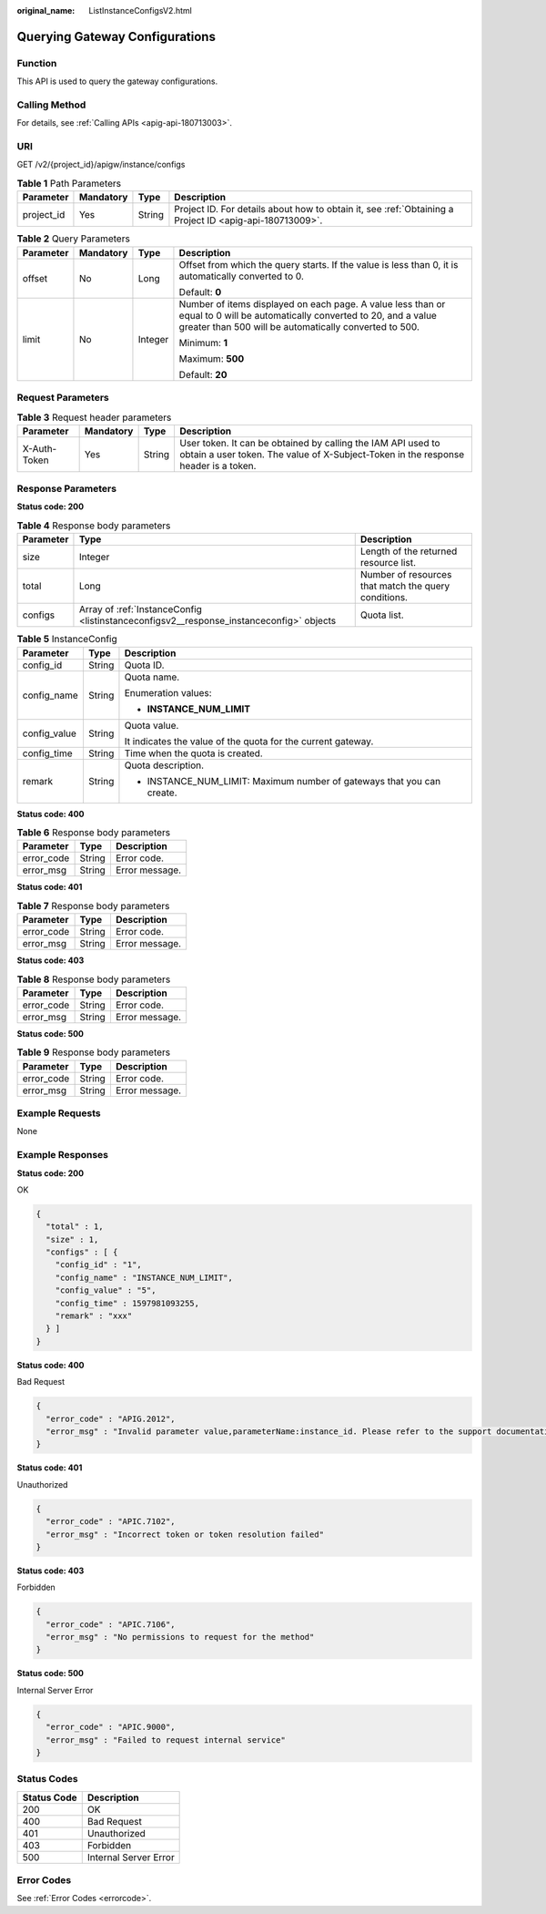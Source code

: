 :original_name: ListInstanceConfigsV2.html

.. _ListInstanceConfigsV2:

Querying Gateway Configurations
===============================

Function
--------

This API is used to query the gateway configurations.

Calling Method
--------------

For details, see :ref:`Calling APIs <apig-api-180713003>`.

URI
---

GET /v2/{project_id}/apigw/instance/configs

.. table:: **Table 1** Path Parameters

   +------------+-----------+--------+---------------------------------------------------------------------------------------------------------+
   | Parameter  | Mandatory | Type   | Description                                                                                             |
   +============+===========+========+=========================================================================================================+
   | project_id | Yes       | String | Project ID. For details about how to obtain it, see :ref:`Obtaining a Project ID <apig-api-180713009>`. |
   +------------+-----------+--------+---------------------------------------------------------------------------------------------------------+

.. table:: **Table 2** Query Parameters

   +-----------------+-----------------+-----------------+-------------------------------------------------------------------------------------------------------------------------------------------------------------------------------------+
   | Parameter       | Mandatory       | Type            | Description                                                                                                                                                                         |
   +=================+=================+=================+=====================================================================================================================================================================================+
   | offset          | No              | Long            | Offset from which the query starts. If the value is less than 0, it is automatically converted to 0.                                                                                |
   |                 |                 |                 |                                                                                                                                                                                     |
   |                 |                 |                 | Default: **0**                                                                                                                                                                      |
   +-----------------+-----------------+-----------------+-------------------------------------------------------------------------------------------------------------------------------------------------------------------------------------+
   | limit           | No              | Integer         | Number of items displayed on each page. A value less than or equal to 0 will be automatically converted to 20, and a value greater than 500 will be automatically converted to 500. |
   |                 |                 |                 |                                                                                                                                                                                     |
   |                 |                 |                 | Minimum: **1**                                                                                                                                                                      |
   |                 |                 |                 |                                                                                                                                                                                     |
   |                 |                 |                 | Maximum: **500**                                                                                                                                                                    |
   |                 |                 |                 |                                                                                                                                                                                     |
   |                 |                 |                 | Default: **20**                                                                                                                                                                     |
   +-----------------+-----------------+-----------------+-------------------------------------------------------------------------------------------------------------------------------------------------------------------------------------+

Request Parameters
------------------

.. table:: **Table 3** Request header parameters

   +--------------+-----------+--------+----------------------------------------------------------------------------------------------------------------------------------------------------+
   | Parameter    | Mandatory | Type   | Description                                                                                                                                        |
   +==============+===========+========+====================================================================================================================================================+
   | X-Auth-Token | Yes       | String | User token. It can be obtained by calling the IAM API used to obtain a user token. The value of X-Subject-Token in the response header is a token. |
   +--------------+-----------+--------+----------------------------------------------------------------------------------------------------------------------------------------------------+

Response Parameters
-------------------

**Status code: 200**

.. table:: **Table 4** Response body parameters

   +-----------+-----------------------------------------------------------------------------------------+------------------------------------------------------+
   | Parameter | Type                                                                                    | Description                                          |
   +===========+=========================================================================================+======================================================+
   | size      | Integer                                                                                 | Length of the returned resource list.                |
   +-----------+-----------------------------------------------------------------------------------------+------------------------------------------------------+
   | total     | Long                                                                                    | Number of resources that match the query conditions. |
   +-----------+-----------------------------------------------------------------------------------------+------------------------------------------------------+
   | configs   | Array of :ref:`InstanceConfig <listinstanceconfigsv2__response_instanceconfig>` objects | Quota list.                                          |
   +-----------+-----------------------------------------------------------------------------------------+------------------------------------------------------+

.. _listinstanceconfigsv2__response_instanceconfig:

.. table:: **Table 5** InstanceConfig

   +-----------------------+-----------------------+------------------------------------------------------------------------+
   | Parameter             | Type                  | Description                                                            |
   +=======================+=======================+========================================================================+
   | config_id             | String                | Quota ID.                                                              |
   +-----------------------+-----------------------+------------------------------------------------------------------------+
   | config_name           | String                | Quota name.                                                            |
   |                       |                       |                                                                        |
   |                       |                       | Enumeration values:                                                    |
   |                       |                       |                                                                        |
   |                       |                       | -  **INSTANCE_NUM_LIMIT**                                              |
   +-----------------------+-----------------------+------------------------------------------------------------------------+
   | config_value          | String                | Quota value.                                                           |
   |                       |                       |                                                                        |
   |                       |                       | It indicates the value of the quota for the current gateway.           |
   +-----------------------+-----------------------+------------------------------------------------------------------------+
   | config_time           | String                | Time when the quota is created.                                        |
   +-----------------------+-----------------------+------------------------------------------------------------------------+
   | remark                | String                | Quota description.                                                     |
   |                       |                       |                                                                        |
   |                       |                       | -  INSTANCE_NUM_LIMIT: Maximum number of gateways that you can create. |
   +-----------------------+-----------------------+------------------------------------------------------------------------+

**Status code: 400**

.. table:: **Table 6** Response body parameters

   ========== ====== ==============
   Parameter  Type   Description
   ========== ====== ==============
   error_code String Error code.
   error_msg  String Error message.
   ========== ====== ==============

**Status code: 401**

.. table:: **Table 7** Response body parameters

   ========== ====== ==============
   Parameter  Type   Description
   ========== ====== ==============
   error_code String Error code.
   error_msg  String Error message.
   ========== ====== ==============

**Status code: 403**

.. table:: **Table 8** Response body parameters

   ========== ====== ==============
   Parameter  Type   Description
   ========== ====== ==============
   error_code String Error code.
   error_msg  String Error message.
   ========== ====== ==============

**Status code: 500**

.. table:: **Table 9** Response body parameters

   ========== ====== ==============
   Parameter  Type   Description
   ========== ====== ==============
   error_code String Error code.
   error_msg  String Error message.
   ========== ====== ==============

Example Requests
----------------

None

Example Responses
-----------------

**Status code: 200**

OK

.. code-block::

   {
     "total" : 1,
     "size" : 1,
     "configs" : [ {
       "config_id" : "1",
       "config_name" : "INSTANCE_NUM_LIMIT",
       "config_value" : "5",
       "config_time" : 1597981093255,
       "remark" : "xxx"
     } ]
   }

**Status code: 400**

Bad Request

.. code-block::

   {
     "error_code" : "APIG.2012",
     "error_msg" : "Invalid parameter value,parameterName:instance_id. Please refer to the support documentation"
   }

**Status code: 401**

Unauthorized

.. code-block::

   {
     "error_code" : "APIC.7102",
     "error_msg" : "Incorrect token or token resolution failed"
   }

**Status code: 403**

Forbidden

.. code-block::

   {
     "error_code" : "APIC.7106",
     "error_msg" : "No permissions to request for the method"
   }

**Status code: 500**

Internal Server Error

.. code-block::

   {
     "error_code" : "APIC.9000",
     "error_msg" : "Failed to request internal service"
   }

Status Codes
------------

=========== =====================
Status Code Description
=========== =====================
200         OK
400         Bad Request
401         Unauthorized
403         Forbidden
500         Internal Server Error
=========== =====================

Error Codes
-----------

See :ref:`Error Codes <errorcode>`.
